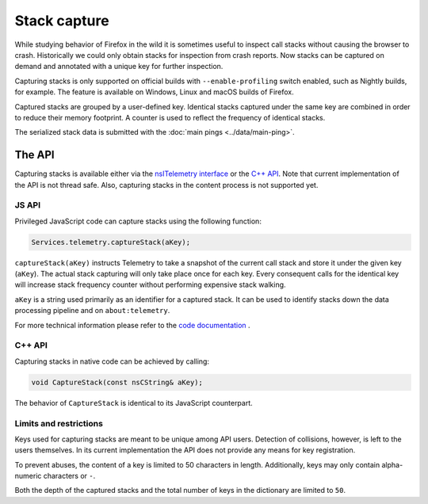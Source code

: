 =============
Stack capture
=============

While studying behavior of Firefox in the wild it is sometimes useful to inspect
call stacks without causing the browser to crash. Historically we could only
obtain stacks for inspection from crash reports. Now stacks can be captured on
demand and annotated with a unique key for further inspection.

Capturing stacks is only supported on official builds with ``--enable-profiling``
switch enabled, such as Nightly builds, for example. The feature is available on
Windows, Linux and macOS builds of Firefox.

Captured stacks are grouped by a user-defined key. Identical stacks captured under
the same key are combined in order to reduce their memory footprint. A counter is
used to reflect the frequency of identical stacks.

The serialized stack data is submitted with the :doc:`main pings <../data/main-ping>`.

The API
=======
Capturing stacks is available either via the `nsITelemetry interface <https://dxr.mozilla.org/mozilla-central/source/toolkit/components/telemetry/nsITelemetry.idl>`_
or the `C++ API <https://dxr.mozilla.org/mozilla-central/source/toolkit/components/telemetry/Telemetry.h>`_.
Note that current implementation of the API is not thread safe. Also, capturing
stacks in the content process is not supported yet.

JS API
------
Privileged JavaScript code can capture stacks using the following function:

.. code-block:: js

  Services.telemetry.captureStack(aKey);

``captureStack(aKey)`` instructs Telemetry to take a snapshot of the current
call stack and store it under the given key (``aKey``). The actual stack capturing
will only take place once for each key. Every consequent calls for the identical
key will increase stack frequency counter without performing expensive stack
walking.

``aKey`` is a string used primarily as an identifier for a captured stack. It can
be used to identify stacks down the data processing pipeline and on ``about:telemetry``.

For more technical information please refer to the `code documentation <https://dxr.mozilla.org/mozilla-central/search?q=regexp%3ATelemetryScalar%3A%3A(Set%7CAdd)+file%3ATelemetryScalar.cpp&redirect=false>`_ .

C++ API
-------
Capturing stacks in native code can be achieved by calling:

.. code-block:: cpp

    void CaptureStack(const nsCString& aKey);

The behavior of ``CaptureStack`` is identical to its JavaScript counterpart.

Limits and restrictions
-----------------------
Keys used for capturing stacks are meant to be unique among API users. Detection
of collisions, however, is left to the users themselves. In its current implementation
the API does not provide any means for key registration.

To prevent abuses, the content of a key is limited to 50 characters in length.
Additionally, keys may only contain alpha-numeric characters or ``-``.

Both the depth of the captured stacks and the total number of keys in the
dictionary are limited to ``50``.
